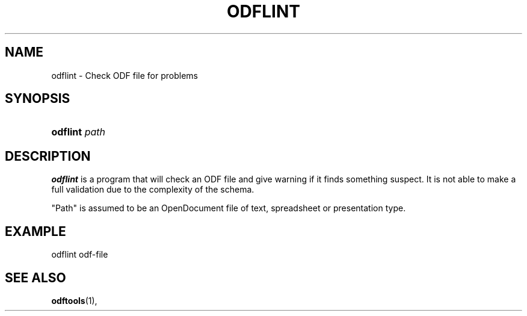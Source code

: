 .\" ** You probably do not want to edit this file directly **
.\" It was generated using the DocBook XSL Stylesheets (version 1.69.1).
.\" Instead of manually editing it, you probably should edit the DocBook XML
.\" source for it and then use the DocBook XSL Stylesheets to regenerate it.
.TH "ODFLINT" "1" "01/21/2007" "" ""
.\" disable hyphenation
.nh
.\" disable justification (adjust text to left margin only)
.ad l
.SH "NAME"
odflint \- Check ODF file for problems
.SH "SYNOPSIS"
.HP 8
\fBodflint\fR \fIpath\fR
.SH "DESCRIPTION"
.PP
\fBodflint\fR
is a program that will check an ODF file and give warning if it finds something suspect. It is not able to make a full validation due to the complexity of the schema.
.PP
"Path" is assumed to be an OpenDocument file of text, spreadsheet or presentation type.
.SH "EXAMPLE"
.sp
.nf
odflint odf\-file
.fi
.SH "SEE ALSO"
.PP
\fBodftools\fR(1),
